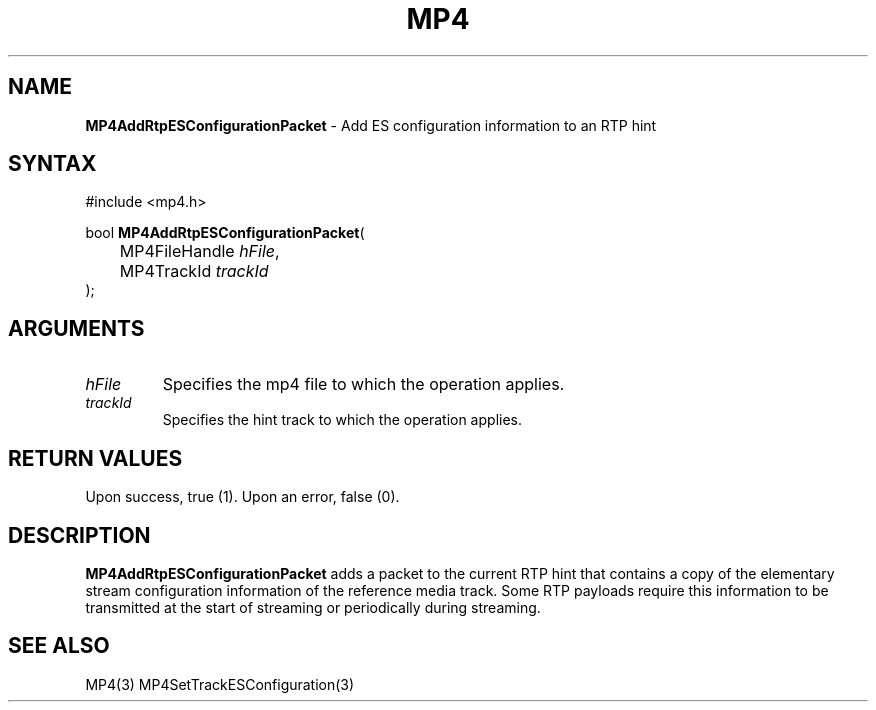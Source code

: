 .TH "MP4" "3" "Version 0.9" "Cisco Systems Inc." "MP4 File Format Library"
.SH "NAME"
.LP 
\fBMP4AddRtpESConfigurationPacket\fR \- Add ES configuration information to an RTP hint
.SH "SYNTAX"
.LP 
#include <mp4.h>
.LP 
bool \fBMP4AddRtpESConfigurationPacket\fR(
.br 
	MP4FileHandle \fIhFile\fP,
.br 
	MP4TrackId \fItrackId\fP
.br 
);
.SH "ARGUMENTS"
.LP 
.TP 
\fIhFile\fP
Specifies the mp4 file to which the operation applies.
.TP 
\fItrackId\fP
Specifies the hint track to which the operation applies.

.SH "RETURN VALUES"
.LP 
Upon success, true (1). Upon an error, false (0).
.SH "DESCRIPTION"
.LP 
\fBMP4AddRtpESConfigurationPacket\fR adds a packet to the current RTP hint that contains a copy of the elementary stream configuration information of the reference media track. Some RTP payloads require this information to be transmitted at the start of streaming or periodically during streaming.
.SH "SEE ALSO"
.LP 
MP4(3) MP4SetTrackESConfiguration(3)

